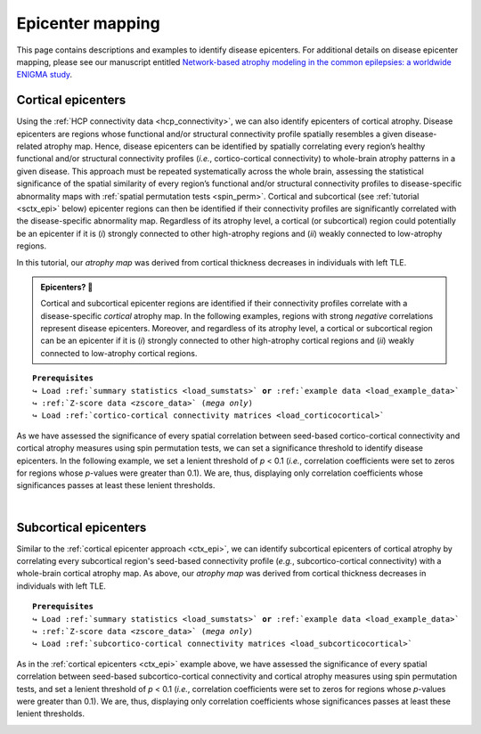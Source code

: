 .. _epi_mapping:

.. title:: Epicenter mapping

Epicenter mapping
======================================

This page contains descriptions and examples to identify disease epicenters. For additional details 
on disease epicenter mapping, please see our manuscript entitled 
`Network-based atrophy modeling in the common epilepsies: a worldwide ENIGMA study <https://advances.sciencemag.org/content/6/47/eabc6457>`_.


Cortical epicenters
---------------------
Using the :ref:`HCP connectivity data <hcp_connectivity>`, we can also identify epicenters of cortical atrophy. 
Disease epicenters are regions whose functional and/or structural connectivity profile spatially resembles a given 
disease-related atrophy map. Hence, disease epicenters can be identified by spatially correlating every region’s 
healthy functional and/or structural connectivity profiles (*i.e.*, cortico-cortical connectivity) to whole-brain 
atrophy patterns in a given disease. This approach must be repeated systematically across the whole brain, 
assessing the statistical significance of the spatial similarity of every region’s functional and/or structural 
connectivity profiles to disease-specific abnormality maps with :ref:`spatial permutation tests <spin_perm>`. 
Cortical and subcortical (see :ref:`tutorial <sctx_epi>` below) epicenter regions can then be identified if 
their connectivity profiles are significantly correlated with the disease-specific abnormality map. 
Regardless of its atrophy level, a cortical (or subcortical) region could potentially be an epicenter if it is 
(*i*) strongly connected to other high-atrophy regions and (*ii*) weakly connected to low-atrophy regions.

In this tutorial, our *atrophy map* was derived from cortical thickness decreases in individuals with left TLE.


.. admonition:: Epicenters? 🤔

     Cortical and subcortical epicenter regions are identified if their connectivity profiles correlate with a disease-specific *cortical* atrophy map. 
     In the following examples, regions with strong *negative* correlations represent disease epicenters. Moreover, and regardless of its atrophy level, 
     a cortical or subcortical region can be an epicenter if it is (*i*) strongly connected to other high-atrophy cortical regions and (*ii*) weakly connected 
     to low-atrophy cortical regions. 

.. parsed-literal:: 

    **Prerequisites**
    ↪ Load :ref:`summary statistics <load_sumstats>` **or** :ref:`example data <load_example_data>`
    ↪ :ref:`Z-score data <zscore_data>` (*mega only*)
    ↪ Load :ref:`cortico-cortical connectivity matrices <load_corticocortical>` 

.. _ctx_epi:

.. tabs::

   .. code-tab:: py **Python** | meta
     
        >>> import numpy as np
        >>> from enigmatoolbox.permutation_testing import spin_test

        >>> # Identify cortical epicenters (from functional connectivity)
        >>> fc_ctx_epi = []
        >>> fc_ctx_epi_p = []
        >>> for seed in range(fc_ctx.shape[0]):
        >>>     seed_con = fc_ctx[:, seed]
        >>>     fc_ctx_epi = np.append(fc_ctx_epi, np.corrcoef(seed_con, CT_d)[0, 1])
        >>>     fc_ctx_epi_p = np.append(fc_ctx_epi_p,
        ...                              spin_test(seed_con, CT_d, surface_name='fsa5', parcellation_name='aparc',
        ...                                        type='pearson', n_rot=1000, null_dist=False))

        >>> # Identify cortical epicenters (from structural connectivity)
        >>> sc_ctx_epi = []
        >>> sc_ctx_epi_p = []
        >>> for seed in range(sc_ctx.shape[0]):
        >>>     seed_con = sc_ctx[:, seed]
        >>>     sc_ctx_epi = np.append(sc_ctx_epi, np.corrcoef(seed_con, CT_d)[0, 1])
        >>>     sc_ctx_epi_p = np.append(sc_ctx_epi_p,
        ...                              spin_test(seed_con, CT_d, surface_name='fsa5', parcellation_name='aparc',
        ...                                        type='pearson', n_rot=1000, null_dist=False))

   .. code-tab:: matlab **Matlab** | meta

        % Identify cortical epicenter values (from functional connectivity)
        fc_ctx_epi              = zeros(size(fc_ctx, 1), 1);
        fc_ctx_epi_p            = zeros(size(fc_ctx, 1), 1);
        for seed = 1:size(fc_ctx, 1)
            seed_conn           = fc_ctx(:, seed);
            r_tmp               = corrcoef(seed_conn, CT_d);
            fc_ctx_epi(seed)    = r_tmp(1, 2);
            fc_ctx_epi_p(seed)  = spin_test(seed_conn, CT_d, 'surface_name', 'fsa5', 'parcellation_name', ...
                                            'aparc', 'n_rot', 1000, 'type', 'pearson');
        end

        % Identify cortical epicenter values (from structural connectivity)
        sc_ctx_epi              = zeros(size(sc_ctx, 1), 1);
        sc_ctx_epi_p            = zeros(size(sc_ctx, 1), 1);
        for seed = 1:size(sc_ctx, 1)
            seed_conn           = sc_ctx(:, seed);
            r_tmp               = corrcoef(seed_conn, CT_d);
            sc_ctx_epi(seed)    = r_tmp(1, 2);
            sc_ctx_epi_p(seed)  = spin_test(seed_conn, CT_d, 'surface_name', 'fsa5', 'parcellation_name', ...
                                            'aparc', 'n_rot', 1000, 'type', 'pearson');
        end

   .. tab:: ⤎ ⤏

          | ⤎ If you have **meta**-analysis data (*e.g.*, summary statistics)
          | ⤏ If you have individual site or **mega**-analysis data

   .. code-tab:: py **Python** | mega
       
        >>> import numpy as np
        >>> from enigmatoolbox.permutation_testing import spin_test

        >>> # Identify cortical epicenters (from functional connectivity)
        >>> fc_ctx_epi = []
        >>> fc_ctx_epi_p = []
        >>> for seed in range(fc_ctx.shape[0]):
        >>>     seed_con = fc_ctx[:, seed]
        >>>     fc_ctx_epi = np.append(fc_ctx_epi, np.corrcoef(seed_con, CT_z_mean)[0, 1])
        >>>     fc_ctx_epi_p = np.append(fc_ctx_epi_p,
        ...                              spin_test(seed_con, CT_z_mean, surface_name='fsa5', parcellation_name='aparc',
        ...                                        type='pearson', n_rot=1000, null_dist=False))

        >>> # Identify cortical epicenters (from structural connectivity)
        >>> sc_ctx_epi = []
        >>> sc_ctx_epi_p = []
        >>> for seed in range(sc_ctx.shape[0]):
        >>>     seed_con = sc_ctx[:, seed]
        >>>     sc_ctx_epi = np.append(sc_ctx_epi, np.corrcoef(seed_con, CT_z_mean)[0, 1])
        >>>     sc_ctx_epi_p = np.append(sc_ctx_epi_p,
        ...                              spin_test(seed_con, CT_z_mean, surface_name='fsa5', parcellation_name='aparc',
        ...                                        type='pearson', n_rot=1000, null_dist=False))

   .. code-tab:: matlab **Matlab** | mega

        % Identify cortical epicenter values (from functional connectivity)
        fc_ctx_epi              = zeros(size(fc_ctx, 1), 1);
        fc_ctx_epi_p            = zeros(size(fc_ctx, 1), 1);
        for seed = 1:size(fc_ctx, 1)
            seed_conn           = fc_ctx(:, seed);
            r_tmp               = corrcoef(seed_conn, CT_z_mean{:, :});
            fc_ctx_epi(seed)    = r_tmp(1, 2);
            fc_ctx_epi_p(seed)  = spin_test(seed_conn, CT_z_mean{:, :}, 'surface_name', 'fsa5', ...
                                            'parcellation_name', 'aparc', 'n_rot', 1000, 'type', 'pearson');
        end

        % Identify cortical epicenter values (from structural connectivity)
        sc_ctx_epi              = zeros(size(sc_ctx, 1), 1);
        sc_ctx_epi_p            = zeros(size(sc_ctx, 1), 1);
        for seed = 1:size(sc_ctx, 1)
            seed_conn           = sc_ctx(:, seed);
            r_tmp               = corrcoef(seed_conn, CT_z_mean{:, :});
            sc_ctx_epi(seed)    = r_tmp(1, 2);
            sc_ctx_epi_p(seed)  = spin_test(seed_conn, CT_z_mean{:, :}, 'surface_name', 'fsa5', ...
                                            'parcellation_name', 'aparc', 'n_rot', 1000, 'type', 'pearson');
        end

As we have assessed the significance of every spatial correlation between seed-based cortico-cortical connectivity and cortical atrophy measures
using spin permutation tests, we can set a significance threshold to identify disease epicenters. In the following example,
we set a lenient threshold of *p* < 0.1 (*i.e.*, correlation coefficients were set to zeros for regions whose *p*-values 
were greater than 0.1). We are, thus, displaying only correlation coefficients whose significances passes at least these lenient thresholds.

.. tabs::

   .. code-tab:: py
     
        >>> import numpy as np
        >>> from enigmatoolbox.utils.parcellation import parcel_to_surface
        >>> from enigmatoolbox.plotting import plot_cortical

        >>> # Project the results on the surface brain
        >>> # Selecting only regions with p < 0.1 (functional epicenters)
        >>> fc_ctx_epi_p_sig = np.zeros_like(fc_ctx_epi_p)
        >>> fc_ctx_epi_p_sig[np.argwhere(fc_ctx_epi_p < 0.1)] = fc_ctx_epi[np.argwhere(fc_ctx_epi_p < 0.1)]
        >>> plot_cortical(array_name=parcel_to_surface(fc_ctx_epi_p_sig, 'aparc_fsa5'), surface_name="fsa5", size=(800, 400),
        ...               cmap='GyRd_r', color_bar=True, color_range=(-0.5, 0.5))

        >>> # Selecting only regions with p < 0.1 (structural epicenters)
        >>> sc_ctx_epi_p_sig = np.zeros_like(sc_ctx_epi_p)
        >>> sc_ctx_epi_p_sig[np.argwhere(sc_ctx_epi_p < 0.1)] = sc_ctx_epi[np.argwhere(sc_ctx_epi_p < 0.1)]
        >>> plot_cortical(array_name=parcel_to_surface(sc_ctx_epi_p_sig, 'aparc_fsa5'), surface_name="fsa5", size=(800, 400),
        ...               cmap='GyBu_r', color_bar=True, color_range=(-0.5, 0.5))

   .. code-tab:: matlab

        % Project the results on the surface brain
        % Selecting only regions with p < 0.1 (functional epicenters)
        fc_ctx_epi_p_sig = zeros(length(fc_ctx_epi_p), 1);
        fc_ctx_epi_p_sig(find(fc_ctx_epi_p < 0.1)) = fc_ctx_epi(fc_ctx_epi_p<0.1);
        f = figure,
            plot_cortical(parcel_to_surface(fc_ctx_epi_p_sig, 'aparc_fsa5'), ...
                        'color_range', [-0.5 0.5], 'cmap', 'GyRd_r')
              
        % Selecting only regions with p < 0.1 (structural epicenters)
        sc_ctx_epi_p_sig = zeros(length(sc_ctx_epi_p), 1);
        sc_ctx_epi_p_sig(find(sc_ctx_epi_p < 0.1)) = sc_ctx_epi(sc_ctx_epi_p<0.1);
        f = figure,
            plot_cortical(parcel_to_surface(sc_ctx_epi_p_sig, 'aparc_fsa5'), ...
                        'color_range', [-0.5 0.5], 'cmap', 'GyBu_r')

.. image:: ./examples/example_figs/epi_ctx.png
    :align: center


|



Subcortical epicenters
-------------------------
Similar to the :ref:`cortical epicenter approach <ctx_epi>`, we can identify subcortical epicenters of cortical atrophy by 
correlating every subcortical region's seed-based connectivity profile (*e.g.*, subcortico-cortical connectivity) with 
a whole-brain cortical atrophy map. As above, our *atrophy map* was derived from cortical thickness decreases in individuals with left TLE.

.. parsed-literal:: 

    **Prerequisites**
    ↪ Load :ref:`summary statistics <load_sumstats>` **or** :ref:`example data <load_example_data>`
    ↪ :ref:`Z-score data <zscore_data>` (*mega only*)
    ↪ Load :ref:`subcortico-cortical connectivity matrices <load_subcorticocortical>` 

.. _sctx_epi:

.. tabs::

   .. code-tab:: py **Python** | meta
     
        >>> import numpy as np
        >>> from enigmatoolbox.permutation_testing import spin_test

        >>> # Identify subcortical epicenters (from functional connectivity)
        >>> fc_sctx_epi = []
        >>> fc_sctx_epi_p = []
        >>> for seed in range(fc_sctx.shape[0]):
        >>>     seed_con = fc_sctx[seed, :]
        >>>     fc_sctx_epi = np.append(fc_sctx_epi, np.corrcoef(seed_con, CT_d)[0, 1])
        >>>     fc_sctx_epi_p = np.append(fc_sctx_epi_p,
        ...                               spin_test(seed_con, CT_d, surface_name='fsa5', n_rot=1000))

        >>> # Identify subcortical epicenters (from structural connectivity)
        >>> sc_sctx_epi = []
        >>> sc_sctx_epi_p = []
        >>> for seed in range(sc_sctx.shape[0]):
        >>>     seed_con = sc_sctx[seed, :]
        >>>     sc_sctx_epi = np.append(sc_sctx_epi, np.corrcoef(seed_con, CT_d)[0, 1])
        >>>     sc_sctx_epi_p = np.append(sc_sctx_epi_p,
        ...                               spin_test(seed_con, CT_d, surface_name='fsa5', n_rot=1000))

   .. code-tab:: matlab **Matlab** | meta

        % Identify subcortical epicenter values (from functional connectivity)
        fc_sctx_epi             = zeros(size(fc_sctx, 1), 1);
        fc_sctx_epi_p           = zeros(size(fc_sctx, 1), 1);
        for seed = 1:size(fc_sctx, 1)
            seed_conn           = fc_sctx(seed, :);
            r_tmp               = corrcoef(seed_conn, CT_d);
            fc_sctx_epi(seed)   = r_tmp(1, 2);
            fc_sctx_epi_p(seed) = spin_test(seed_conn, CT_d, 'surface_name', 'fsa5', 'parcellation_name', ...
                                            'aparc', 'n_rot', 1000, 'type', 'pearson');
        end

        % Identify subcortical epicenter values (from structural connectivity)
        sc_sctx_epi             = zeros(size(sc_sctx, 1), 1);
        sc_sctx_epi_p           = zeros(size(sc_sctx, 1), 1);
        for seed = 1:size(sc_sctx, 1)
            seed_conn           = sc_sctx(seed, :);
            r_tmp               = corrcoef(seed_conn, CT_d);
            sc_sctx_epi(seed)   = r_tmp(1, 2);
            sc_sctx_epi_p(seed) = spin_test(seed_conn, CT_d, 'surface_name', 'fsa5', 'parcellation_name', ...
                                            'aparc', 'n_rot', 1000, 'type', 'pearson');
        end

   .. tab:: ⤎ ⤏

          | ⤎ If you have **meta**-analysis data (*e.g.*, summary statistics)
          | ⤏ If you have individual site or **mega**-analysis data

   .. code-tab:: py **Python** | mega

        >>> import numpy as np
        >>> from enigmatoolbox.permutation_testing import spin_test

        >>> # Identify subcortical epicenters (from functional connectivity)
        >>> fc_sctx_epi = []
        >>> fc_sctx_epi_p = []
        >>> for seed in range(fc_sctx.shape[0]):
        >>>     seed_con = fc_sctx[seed, :]
        >>>     fc_sctx_epi = np.append(fc_sctx_epi, np.corrcoef(seed_con, CT_z_mean)[0, 1])
        >>>     fc_sctx_epi_p = np.append(fc_sctx_epi_p,
        ...                               spin_test(seed_con, CT_z_mean, surface_name='fsa5', n_rot=1000))

        >>> # Identify subcortical epicenters (from structural connectivity)
        >>> sc_sctx_epi = []
        >>> sc_sctx_epi_p = []
        >>> for seed in range(sc_sctx.shape[0]):
        >>>     seed_con = sc_sctx[seed, :]
        >>>     sc_sctx_epi = np.append(sc_sctx_epi, np.corrcoef(seed_con, CT_z_mean)[0, 1])
        >>>     sc_sctx_epi_p = np.append(sc_sctx_epi_p,
        ...                               spin_test(seed_con, CT_z_mean, surface_name='fsa5', n_rot=1000))

   .. code-tab:: matlab **Matlab** | mega

        % Identify subcortical epicenter values (from functional connectivity)
        fc_sctx_epi             = zeros(size(fc_sctx, 1), 1);
        fc_sctx_epi_p           = zeros(size(fc_sctx, 1), 1);
        for seed = 1:size(fc_sctx, 1)
            seed_conn           = fc_sctx(seed, :);
            r_tmp               = corrcoef(seed_conn, CT_z_mean{:, :});
            fc_sctx_epi(seed)   = r_tmp(1, 2);
            fc_sctx_epi_p(seed) = spin_test(seed_conn, CT_z_mean{:, :}, 'surface_name', 'fsa5', ...
                                            'parcellation_name', 'aparc', 'n_rot', 1000, 'type', 'pearson');
        end

        % Identify subcortical epicenter values (from structural connectivity)
        sc_sctx_epi             = zeros(size(sc_sctx, 1), 1);
        sc_sctx_epi_p           = zeros(size(sc_sctx, 1), 1);
        for seed = 1:size(sc_sctx, 1)
            seed_conn           = sc_sctx(seed, :);
            r_tmp               = corrcoef(seed_conn, CT_z_mean{:, :});
            sc_sctx_epi(seed)   = r_tmp(1, 2);
            sc_sctx_epi_p(seed) = spin_test(seed_conn, CT_z_mean{:, :}, 'surface_name', 'fsa5', ...
                                            'parcellation_name', 'aparc', 'n_rot', 1000, 'type', 'pearson');
        end

As in the :ref:`cortical epicenters <ctx_epi>` example above, we have assessed the significance of every spatial correlation between 
seed-based subcortico-cortical connectivity and cortical atrophy measures
using spin permutation tests, and set a lenient threshold of *p* < 0.1 (*i.e.*, correlation coefficients were set to zeros for regions whose *p*-values 
were greater than 0.1). We are, thus, displaying only correlation coefficients whose significances passes at least these lenient thresholds.

.. tabs::

   .. code-tab:: py 
     
        >>> import numpy as np
        >>> from enigmatoolbox.plotting import plot_subcortical

        >>> # Project the results on the surface brain
        >>> # Selecting only regions with p < 0.1 (functional epicenters)
        >>> fc_sctx_epi_p_sig = np.zeros_like(fc_sctx_epi_p)
        >>> fc_sctx_epi_p_sig[np.argwhere(fc_sctx_epi_p < 0.1)] = fc_sctx_epi[np.argwhere(fc_sctx_epi_p < 0.1)]
        >>> plot_subcortical(fc_sctx_epi_p_sig, ventricles=False, size=(800, 400),
        ...                  cmap='GyRd_r', color_bar=True, color_range=(-0.5, 0.5))

        >>> # Selecting only regions with p < 0.1 (functional epicenters)
        >>> sc_sctx_epi_p_sig = np.zeros_like(sc_sctx_epi_p)
        >>> sc_sctx_epi_p_sig[np.argwhere(sc_sctx_epi_p < 0.1)] = sc_sctx_epi[np.argwhere(sc_sctx_epi_p < 0.1)]
        >>> plot_subcortical(sc_sctx_epi_p_sig, ventricles=False, size=(800, 400),
        ...                  cmap='GyBu_r', color_bar=True, color_range=(-0.5, 0.5))

   .. code-tab:: matlab 

        % Project the results on the surface brain
        % Selecting only regions with p < 0.1 (functional epicenters)
        fc_sctx_epi_p_sig = zeros(length(fc_sctx_epi_p), 1);
        fc_sctx_epi_p_sig(find(fc_sctx_epi_p < 0.1)) = fc_sctx_epi(fc_sctx_epi_p<0.1);
        f = figure,
            plot_subcortical(fc_sctx_epi_p_sig, 'ventricles', 'False', ...
                            'color_range', [-0.5 0.5], 'cmap', 'GyRd_r')
                        
        % Selecting only regions with p < 0.1 (structural epicenters)
        sc_sctx_epi_p_sig = zeros(length(sc_sctx_epi_p), 1);
        sc_sctx_epi_p_sig(find(sc_sctx_epi_p < 0.1)) = sc_sctx_epi(sc_sctx_epi_p<0.1);
        f = figure,
            plot_subcortical(sc_sctx_epi_p_sig, 'ventricles', 'False', ...
                            'color_range', [-0.5 0.5], 'cmap', 'GyBu_r')

.. image:: ./examples/example_figs/epi_sctx.png
    :align: center
